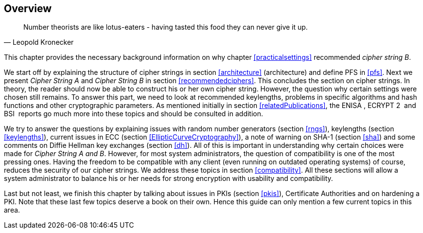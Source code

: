== Overview

[quote,Leopold Kronecker]
____
Number theorists are like lotus-eaters - having tasted this food they can never give it up.
____

This chapter provides the necessary background information on why
chapter <<practicalsettings>>
recommended _cipher string B_.

We start off by explaining the structure of cipher strings in section
<<architecture>> (architecture) and
define PFS in <<pfs>>. Next we present _Cipher
String A_ and _Cipher String B_ in section
<<recommendedciphers>>. This
concludes the section on cipher strings. In theory, the reader should
now be able to construct his or her own cipher string. However, the
question why certain settings were chosen still remains. To answer this
part, we need to look at recommended keylengths, problems in specific
algorithms and hash functions and other cryptographic parameters. As
mentioned initially in section
<<relatedPublications>>, the ENISA ,
ECRYPT 2  and BSI  reports go much more into these topics and should be
consulted in addition.

We try to answer the questions by explaining issues with random number
generators (section <<rngs>>), keylengths (section
<<keylengths>>), current issues in ECC
(section <<EllipticCurveCryptography>>),
a note of warning on SHA-1 (section <<sha>>) and
some comments on Diffie Hellman key exchanges (section
<<dh>>). All of this is important in understanding
why certain choices were made for _Cipher String A and B_. However, for
most system administrators, the question of compatibility is one of the
most pressing ones. Having the freedom to be compatible with any client
(even running on outdated operating systems) of course, reduces the
security of our cipher strings. We address these topics in section
<<compatibility>>. All these
sections will allow a system administrator to balance his or her needs
for strong encryption with usability and compatibility.

Last but not least, we finish this chapter by talking about issues in
PKIs (section <<pkis>>), Certificate Authorities
and on hardening a PKI. Note that these last few topics deserve a book
on their own. Hence this guide can only mention a few current topics in
this area.


